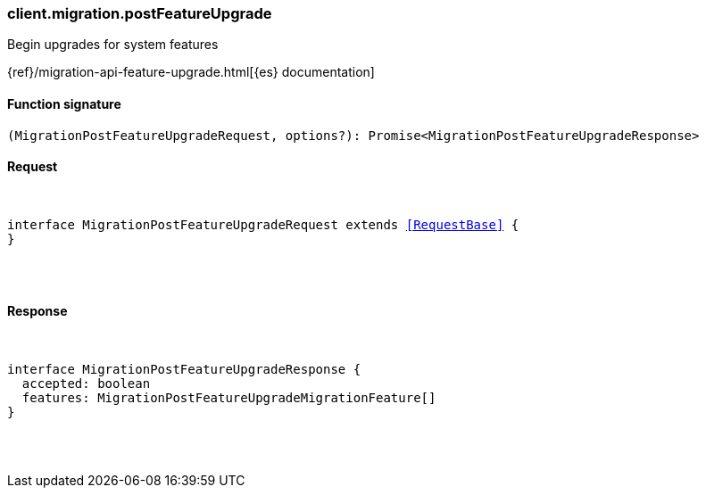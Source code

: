 [[reference-migration-post_feature_upgrade]]

////////
===========================================================================================================================
||                                                                                                                       ||
||                                                                                                                       ||
||                                                                                                                       ||
||        ██████╗ ███████╗ █████╗ ██████╗ ███╗   ███╗███████╗                                                            ||
||        ██╔══██╗██╔════╝██╔══██╗██╔══██╗████╗ ████║██╔════╝                                                            ||
||        ██████╔╝█████╗  ███████║██║  ██║██╔████╔██║█████╗                                                              ||
||        ██╔══██╗██╔══╝  ██╔══██║██║  ██║██║╚██╔╝██║██╔══╝                                                              ||
||        ██║  ██║███████╗██║  ██║██████╔╝██║ ╚═╝ ██║███████╗                                                            ||
||        ╚═╝  ╚═╝╚══════╝╚═╝  ╚═╝╚═════╝ ╚═╝     ╚═╝╚══════╝                                                            ||
||                                                                                                                       ||
||                                                                                                                       ||
||    This file is autogenerated, DO NOT send pull requests that changes this file directly.                             ||
||    You should update the script that does the generation, which can be found in:                                      ||
||    https://github.com/elastic/elastic-client-generator-js                                                             ||
||                                                                                                                       ||
||    You can run the script with the following command:                                                                 ||
||       npm run elasticsearch -- --version <version>                                                                    ||
||                                                                                                                       ||
||                                                                                                                       ||
||                                                                                                                       ||
===========================================================================================================================
////////

[discrete]
[[client.migration.postFeatureUpgrade]]
=== client.migration.postFeatureUpgrade

Begin upgrades for system features

{ref}/migration-api-feature-upgrade.html[{es} documentation]

[discrete]
==== Function signature

[source,ts]
----
(MigrationPostFeatureUpgradeRequest, options?): Promise<MigrationPostFeatureUpgradeResponse>
----

[discrete]
==== Request

[pass]
++++
<pre>
++++
interface MigrationPostFeatureUpgradeRequest extends <<RequestBase>> {
}

[pass]
++++
</pre>
++++
[discrete]
==== Response

[pass]
++++
<pre>
++++
interface MigrationPostFeatureUpgradeResponse {
  accepted: boolean
  features: MigrationPostFeatureUpgradeMigrationFeature[]
}

[pass]
++++
</pre>
++++
